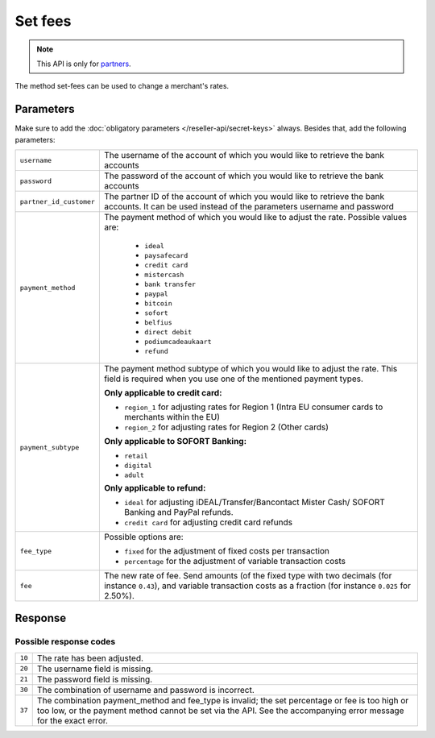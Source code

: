Set fees
========

.. api-name:: Reseller API
   :version: 1

.. endpoint::
   :method: POST
   :url: https://www.mollie.com/api/reseller/v1/set-fees

.. note:: This API is only for `partners <https://www.mollie.com/partners>`_.

The method set-fees can be used to change a merchant's rates.

Parameters
----------
Make sure to add the :doc:`obligatory parameters </reseller-api/secret-keys>` always. Besides that, add the following
parameters:

.. list-table::
   :widths: auto

   * - ``username``

       .. type:: string
          :required: true

     - The username of the account of which you would like to retrieve the bank accounts

   * - ``password``

       .. type:: string
          :required: true

     - The password of the account of which you would like to retrieve the bank accounts

   * - ``partner_id_customer``

       .. type:: string
          :required: false

     - The partner ID of the account of which you would like to retrieve the bank accounts. It can be used instead of
       the parameters username and password

   * - ``payment_method``

       .. type:: string
          :required: true

     - The payment method of which you would like to adjust the rate. Possible values are:

        * ``ideal``
        * ``paysafecard``
        * ``credit card``
        * ``mistercash``
        * ``bank transfer``
        * ``paypal``
        * ``bitcoin``
        * ``sofort``
        * ``belfius``
        * ``direct debit``
        * ``podiumcadeaukaart``
        * ``refund``

   * - ``payment_subtype``

       .. type:: string
          :required: false

     - The payment method subtype of which you would like to adjust the rate. This field is required when you use one of
       the mentioned payment types.

       **Only applicable to credit card:**

       * ``region_1`` for adjusting rates for Region 1 (Intra EU consumer cards to merchants within the EU)
       * ``region_2`` for adjusting rates for Region 2 (Other cards)

       **Only applicable to SOFORT Banking:**

       * ``retail``
       * ``digital``
       * ``adult``

       **Only applicable to refund:**

       * ``ideal`` for adjusting iDEAL/Transfer/Bancontact Mister Cash/ SOFORT Banking and PayPal refunds.
       * ``credit card`` for adjusting credit card refunds

   * - ``fee_type``

       .. type:: string
          :required: true

     - Possible options are:

       * ``fixed`` for the adjustment of fixed costs per transaction
       * ``percentage`` for the adjustment of variable transaction costs

   * - ``fee``

       .. type:: double
          :required: true

     - The new rate of fee. Send amounts (of the fixed type with two decimals (for instance ``0.43``), and variable
       transaction costs as a fraction (for instance ``0.025`` for 2.50%).

Response
--------
.. code-block:: http
   :linenos:

   HTTP/1.1 200 OK
   Content-Type: application/xml; charset=utf-8

   <?xml version="1.0" encoding="UTF-8"?>
    <response>
        <success>true</success>
        <resultcode>10</resultcode>
        <resultmessage>Fee for payment method iDEAL set to &#x20AC; 0,22 per transaction.</resultmessage>
    </response>

Possible response codes
^^^^^^^^^^^^^^^^^^^^^^^
.. list-table::
   :widths: auto

   * - ``10``

     - The rate has been adjusted.

   * - ``20``

     - The username field is missing.

   * - ``21``

     - The password field is missing.

   * - ``30``

     - The combination of username and password is incorrect.

   * - ``37``

     - The combination payment_method and fee_type is invalid; the set percentage or fee is too high or too low, or the
       payment method cannot be set via the API. See the accompanying error message for the exact error.
